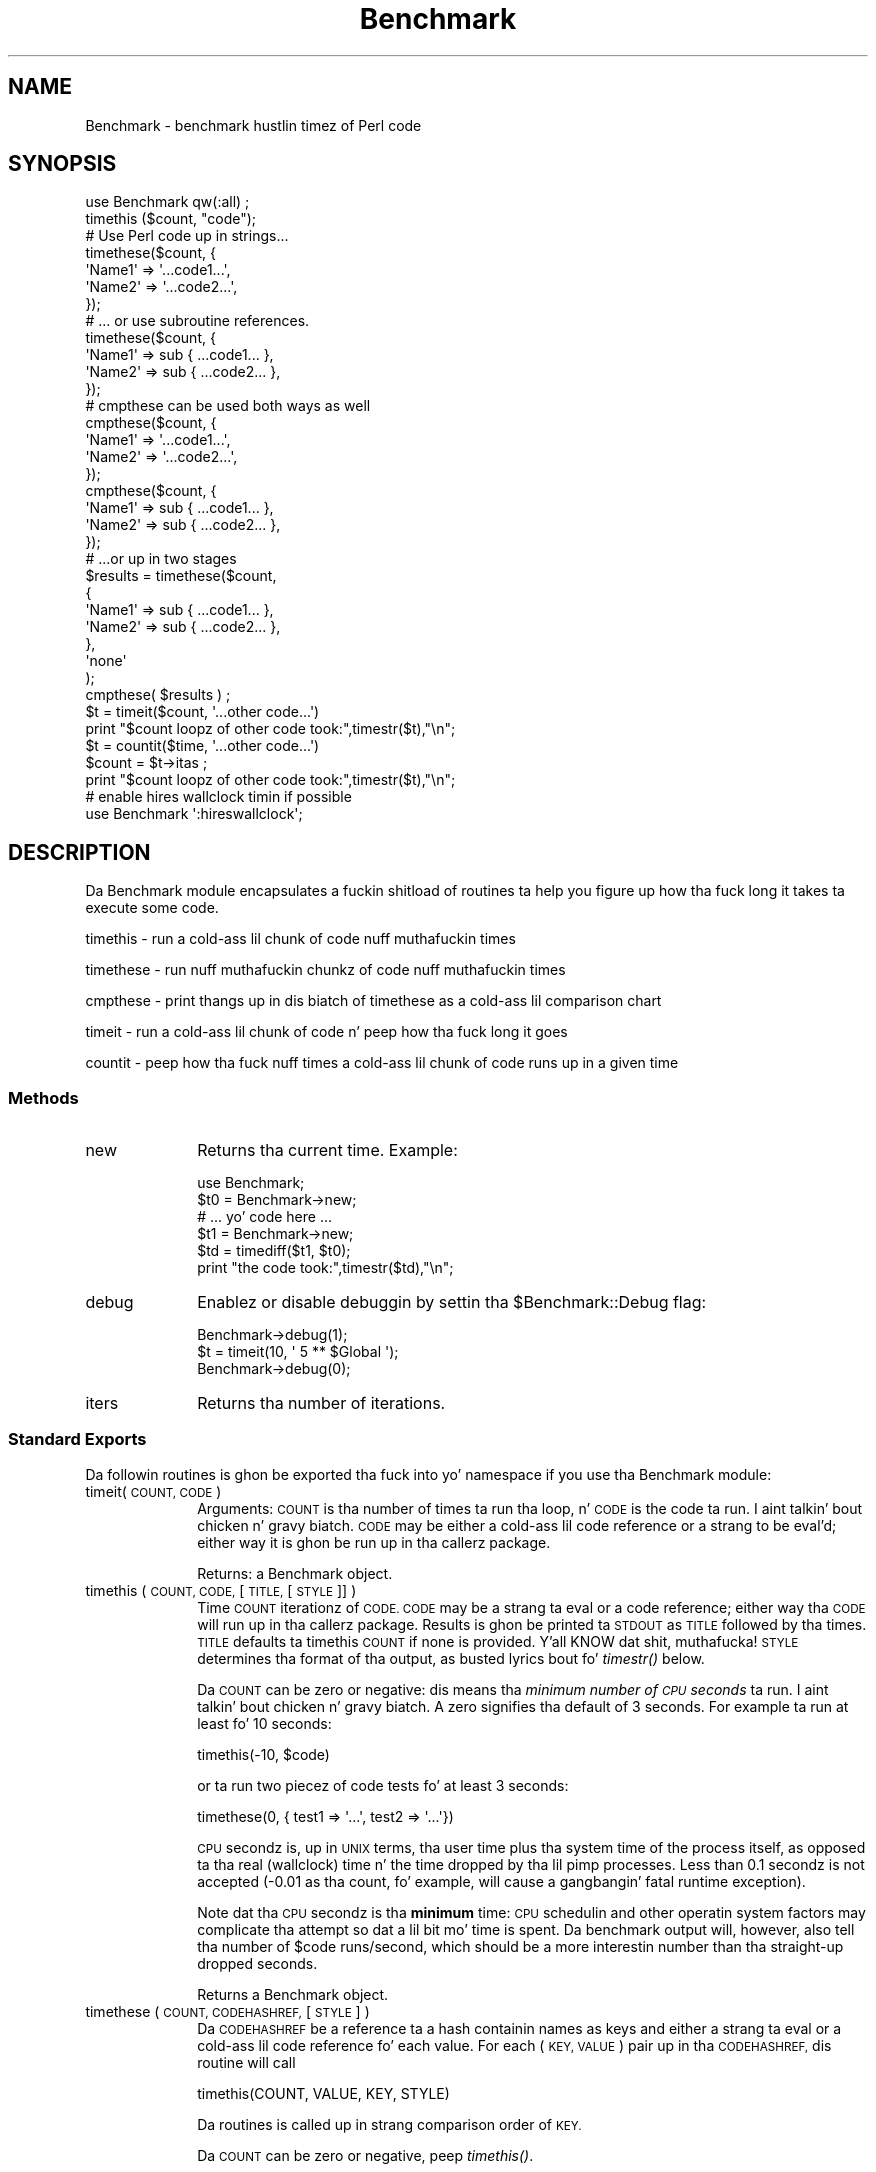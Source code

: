 .\" Automatically generated by Pod::Man 2.27 (Pod::Simple 3.28)
.\"
.\" Standard preamble:
.\" ========================================================================
.de Sp \" Vertical space (when we can't use .PP)
.if t .sp .5v
.if n .sp
..
.de Vb \" Begin verbatim text
.ft CW
.nf
.ne \\$1
..
.de Ve \" End verbatim text
.ft R
.fi
..
.\" Set up some characta translations n' predefined strings.  \*(-- will
.\" give a unbreakable dash, \*(PI'ma give pi, \*(L" will give a left
.\" double quote, n' \*(R" will give a right double quote.  \*(C+ will
.\" give a sickr C++.  Capital omega is used ta do unbreakable dashes and
.\" therefore won't be available.  \*(C` n' \*(C' expand ta `' up in nroff,
.\" not a god damn thang up in troff, fo' use wit C<>.
.tr \(*W-
.ds C+ C\v'-.1v'\h'-1p'\s-2+\h'-1p'+\s0\v'.1v'\h'-1p'
.ie n \{\
.    dz -- \(*W-
.    dz PI pi
.    if (\n(.H=4u)&(1m=24u) .ds -- \(*W\h'-12u'\(*W\h'-12u'-\" diablo 10 pitch
.    if (\n(.H=4u)&(1m=20u) .ds -- \(*W\h'-12u'\(*W\h'-8u'-\"  diablo 12 pitch
.    dz L" ""
.    dz R" ""
.    dz C` ""
.    dz C' ""
'br\}
.el\{\
.    dz -- \|\(em\|
.    dz PI \(*p
.    dz L" ``
.    dz R" ''
.    dz C`
.    dz C'
'br\}
.\"
.\" Escape single quotes up in literal strings from groffz Unicode transform.
.ie \n(.g .ds Aq \(aq
.el       .ds Aq '
.\"
.\" If tha F regista is turned on, we'll generate index entries on stderr for
.\" titlez (.TH), headaz (.SH), subsections (.SS), shit (.Ip), n' index
.\" entries marked wit X<> up in POD.  Of course, you gonna gotta process the
.\" output yo ass up in some meaningful fashion.
.\"
.\" Avoid warnin from groff bout undefined regista 'F'.
.de IX
..
.nr rF 0
.if \n(.g .if rF .nr rF 1
.if (\n(rF:(\n(.g==0)) \{
.    if \nF \{
.        de IX
.        tm Index:\\$1\t\\n%\t"\\$2"
..
.        if !\nF==2 \{
.            nr % 0
.            nr F 2
.        \}
.    \}
.\}
.rr rF
.\"
.\" Accent mark definitions (@(#)ms.acc 1.5 88/02/08 SMI; from UCB 4.2).
.\" Fear. Shiiit, dis aint no joke.  Run. I aint talkin' bout chicken n' gravy biatch.  Save yo ass.  No user-serviceable parts.
.    \" fudge factors fo' nroff n' troff
.if n \{\
.    dz #H 0
.    dz #V .8m
.    dz #F .3m
.    dz #[ \f1
.    dz #] \fP
.\}
.if t \{\
.    dz #H ((1u-(\\\\n(.fu%2u))*.13m)
.    dz #V .6m
.    dz #F 0
.    dz #[ \&
.    dz #] \&
.\}
.    \" simple accents fo' nroff n' troff
.if n \{\
.    dz ' \&
.    dz ` \&
.    dz ^ \&
.    dz , \&
.    dz ~ ~
.    dz /
.\}
.if t \{\
.    dz ' \\k:\h'-(\\n(.wu*8/10-\*(#H)'\'\h"|\\n:u"
.    dz ` \\k:\h'-(\\n(.wu*8/10-\*(#H)'\`\h'|\\n:u'
.    dz ^ \\k:\h'-(\\n(.wu*10/11-\*(#H)'^\h'|\\n:u'
.    dz , \\k:\h'-(\\n(.wu*8/10)',\h'|\\n:u'
.    dz ~ \\k:\h'-(\\n(.wu-\*(#H-.1m)'~\h'|\\n:u'
.    dz / \\k:\h'-(\\n(.wu*8/10-\*(#H)'\z\(sl\h'|\\n:u'
.\}
.    \" troff n' (daisy-wheel) nroff accents
.ds : \\k:\h'-(\\n(.wu*8/10-\*(#H+.1m+\*(#F)'\v'-\*(#V'\z.\h'.2m+\*(#F'.\h'|\\n:u'\v'\*(#V'
.ds 8 \h'\*(#H'\(*b\h'-\*(#H'
.ds o \\k:\h'-(\\n(.wu+\w'\(de'u-\*(#H)/2u'\v'-.3n'\*(#[\z\(de\v'.3n'\h'|\\n:u'\*(#]
.ds d- \h'\*(#H'\(pd\h'-\w'~'u'\v'-.25m'\f2\(hy\fP\v'.25m'\h'-\*(#H'
.ds D- D\\k:\h'-\w'D'u'\v'-.11m'\z\(hy\v'.11m'\h'|\\n:u'
.ds th \*(#[\v'.3m'\s+1I\s-1\v'-.3m'\h'-(\w'I'u*2/3)'\s-1o\s+1\*(#]
.ds Th \*(#[\s+2I\s-2\h'-\w'I'u*3/5'\v'-.3m'o\v'.3m'\*(#]
.ds ae a\h'-(\w'a'u*4/10)'e
.ds Ae A\h'-(\w'A'u*4/10)'E
.    \" erections fo' vroff
.if v .ds ~ \\k:\h'-(\\n(.wu*9/10-\*(#H)'\s-2\u~\d\s+2\h'|\\n:u'
.if v .ds ^ \\k:\h'-(\\n(.wu*10/11-\*(#H)'\v'-.4m'^\v'.4m'\h'|\\n:u'
.    \" fo' low resolution devices (crt n' lpr)
.if \n(.H>23 .if \n(.V>19 \
\{\
.    dz : e
.    dz 8 ss
.    dz o a
.    dz d- d\h'-1'\(ga
.    dz D- D\h'-1'\(hy
.    dz th \o'bp'
.    dz Th \o'LP'
.    dz ae ae
.    dz Ae AE
.\}
.rm #[ #] #H #V #F C
.\" ========================================================================
.\"
.IX Title "Benchmark 3pm"
.TH Benchmark 3pm "2014-10-01" "perl v5.18.4" "Perl Programmers Reference Guide"
.\" For nroff, turn off justification. I aint talkin' bout chicken n' gravy biatch.  Always turn off hyphenation; it makes
.\" way too nuff mistakes up in technical documents.
.if n .ad l
.nh
.SH "NAME"
Benchmark \- benchmark hustlin timez of Perl code
.SH "SYNOPSIS"
.IX Header "SYNOPSIS"
.Vb 1
\&    use Benchmark qw(:all) ;
\&
\&    timethis ($count, "code");
\&
\&    # Use Perl code up in strings...
\&    timethese($count, {
\&        \*(AqName1\*(Aq => \*(Aq...code1...\*(Aq,
\&        \*(AqName2\*(Aq => \*(Aq...code2...\*(Aq,
\&    });
\&
\&    # ... or use subroutine references.
\&    timethese($count, {
\&        \*(AqName1\*(Aq => sub { ...code1... },
\&        \*(AqName2\*(Aq => sub { ...code2... },
\&    });
\&
\&    # cmpthese can be used both ways as well
\&    cmpthese($count, {
\&        \*(AqName1\*(Aq => \*(Aq...code1...\*(Aq,
\&        \*(AqName2\*(Aq => \*(Aq...code2...\*(Aq,
\&    });
\&
\&    cmpthese($count, {
\&        \*(AqName1\*(Aq => sub { ...code1... },
\&        \*(AqName2\*(Aq => sub { ...code2... },
\&    });
\&
\&    # ...or up in two stages
\&    $results = timethese($count, 
\&        {
\&            \*(AqName1\*(Aq => sub { ...code1... },
\&            \*(AqName2\*(Aq => sub { ...code2... },
\&        },
\&        \*(Aqnone\*(Aq
\&    );
\&    cmpthese( $results ) ;
\&
\&    $t = timeit($count, \*(Aq...other code...\*(Aq)
\&    print "$count loopz of other code took:",timestr($t),"\en";
\&
\&    $t = countit($time, \*(Aq...other code...\*(Aq)
\&    $count = $t\->itas ;
\&    print "$count loopz of other code took:",timestr($t),"\en";
\&
\&    # enable hires wallclock timin if possible
\&    use Benchmark \*(Aq:hireswallclock\*(Aq;
.Ve
.SH "DESCRIPTION"
.IX Header "DESCRIPTION"
Da Benchmark module encapsulates a fuckin shitload of routines ta help you
figure up how tha fuck long it takes ta execute some code.
.PP
timethis \- run a cold-ass lil chunk of code nuff muthafuckin times
.PP
timethese \- run nuff muthafuckin chunkz of code nuff muthafuckin times
.PP
cmpthese \- print thangs up in dis biatch of timethese as a cold-ass lil comparison chart
.PP
timeit \- run a cold-ass lil chunk of code n' peep how tha fuck long it goes
.PP
countit \- peep how tha fuck nuff times a cold-ass lil chunk of code runs up in a given time
.SS "Methods"
.IX Subsection "Methods"
.IP "new" 10
.IX Item "new"
Returns tha current time.   Example:
.Sp
.Vb 6
\&    use Benchmark;
\&    $t0 = Benchmark\->new;
\&    # ... yo' code here ...
\&    $t1 = Benchmark\->new;
\&    $td = timediff($t1, $t0);
\&    print "the code took:",timestr($td),"\en";
.Ve
.IP "debug" 10
.IX Item "debug"
Enablez or disable debuggin by settin tha \f(CW$Benchmark::Debug\fR flag:
.Sp
.Vb 3
\&    Benchmark\->debug(1);
\&    $t = timeit(10, \*(Aq 5 ** $Global \*(Aq);
\&    Benchmark\->debug(0);
.Ve
.IP "iters" 10
.IX Item "iters"
Returns tha number of iterations.
.SS "Standard Exports"
.IX Subsection "Standard Exports"
Da followin routines is ghon be exported tha fuck into yo' namespace
if you use tha Benchmark module:
.IP "timeit(\s-1COUNT, CODE\s0)" 10
.IX Item "timeit(COUNT, CODE)"
Arguments: \s-1COUNT\s0 is tha number of times ta run tha loop, n' \s-1CODE\s0 is
the code ta run. I aint talkin' bout chicken n' gravy biatch.  \s-1CODE\s0 may be either a cold-ass lil code reference or a strang to
be eval'd; either way it is ghon be run up in tha callerz package.
.Sp
Returns: a Benchmark object.
.IP "timethis ( \s-1COUNT, CODE,\s0 [ \s-1TITLE,\s0 [ \s-1STYLE \s0]] )" 10
.IX Item "timethis ( COUNT, CODE, [ TITLE, [ STYLE ]] )"
Time \s-1COUNT\s0 iterationz of \s-1CODE. CODE\s0 may be a strang ta eval or a
code reference; either way tha \s-1CODE\s0 will run up in tha callerz package.
Results is ghon be printed ta \s-1STDOUT\s0 as \s-1TITLE\s0 followed by tha times.
\&\s-1TITLE\s0 defaults ta \*(L"timethis \s-1COUNT\*(R"\s0 if none is provided. Y'all KNOW dat shit, muthafucka! \s-1STYLE\s0
determines tha format of tha output, as busted lyrics bout fo' \fItimestr()\fR below.
.Sp
Da \s-1COUNT\s0 can be zero or negative: dis means tha \fIminimum number of
\&\s-1CPU\s0 seconds\fR ta run. I aint talkin' bout chicken n' gravy biatch.  A zero signifies tha default of 3 seconds.  For
example ta run at least fo' 10 seconds:
.Sp
.Vb 1
\&        timethis(\-10, $code)
.Ve
.Sp
or ta run two piecez of code tests fo' at least 3 seconds:
.Sp
.Vb 1
\&        timethese(0, { test1 => \*(Aq...\*(Aq, test2 => \*(Aq...\*(Aq})
.Ve
.Sp
\&\s-1CPU\s0 secondz is, up in \s-1UNIX\s0 terms, tha user time plus tha system time of
the process itself, as opposed ta tha real (wallclock) time n' the
time dropped by tha lil pimp processes.  Less than 0.1 secondz is not
accepted (\-0.01 as tha count, fo' example, will cause a gangbangin' fatal runtime
exception).
.Sp
Note dat tha \s-1CPU\s0 secondz is tha \fBminimum\fR time: \s-1CPU\s0 schedulin and
other operatin system factors may complicate tha attempt so dat a
lil bit mo' time is spent.  Da benchmark output will, however,
also tell tha number of \f(CW$code\fR runs/second, which should be a more
interestin number than tha straight-up dropped seconds.
.Sp
Returns a Benchmark object.
.IP "timethese ( \s-1COUNT, CODEHASHREF,\s0 [ \s-1STYLE \s0] )" 10
.IX Item "timethese ( COUNT, CODEHASHREF, [ STYLE ] )"
Da \s-1CODEHASHREF\s0 be a reference ta a hash containin names as keys
and either a strang ta eval or a cold-ass lil code reference fo' each value.
For each (\s-1KEY, VALUE\s0) pair up in tha \s-1CODEHASHREF,\s0 dis routine will
call
.Sp
.Vb 1
\&        timethis(COUNT, VALUE, KEY, STYLE)
.Ve
.Sp
Da routines is called up in strang comparison order of \s-1KEY.\s0
.Sp
Da \s-1COUNT\s0 can be zero or negative, peep \fItimethis()\fR.
.Sp
Returns a hash reference of Benchmark objects, keyed by name.
.IP "timediff ( T1, T2 )" 10
.IX Item "timediff ( T1, T2 )"
Returns tha difference between two Benchmark times as a Benchmark
object suitable fo' passin ta \fItimestr()\fR.
.IP "timestr ( \s-1TIMEDIFF,\s0 [ \s-1STYLE,\s0 [ \s-1FORMAT \s0] ] )" 10
.IX Item "timestr ( TIMEDIFF, [ STYLE, [ FORMAT ] ] )"
Returns a strang dat formats tha times up in tha \s-1TIMEDIFF\s0 object in
the axed \s-1STYLE. TIMEDIFF\s0 is sposed ta fuckin be a Benchmark object
similar ta dat returned by \fItimediff()\fR.
.Sp
\&\s-1STYLE\s0 can be any of 'all', 'none', 'noc', 'nop' or 'auto'. 'all' shows
each of tha 5 times available ('wallclock' time, user time, system time,
user time of children, n' system time of children). 'noc' shows all
except tha two lil pimps times. 'nop' shows only wallclock n' the
two lil pimps times. 'auto' (the default) will act as 'all' unless
the lil pimps times is both zero, up in which case it acts as 'noc'.
\&'none' prevents output.
.Sp
\&\s-1FORMAT\s0 is tha \fIprintf\fR\|(3)\-style format specifier (without the
leadin '%') ta use ta print tha times. Well shiiiit, it defaults ta '5.2f'.
.SS "Optionizzle Exports"
.IX Subsection "Optionizzle Exports"
Da followin routines is ghon be exported tha fuck into yo' namespace
if you specifically ask dat they be imported:
.IP "clearcache ( \s-1COUNT \s0)" 10
.IX Item "clearcache ( COUNT )"
Clear tha cached time fo' \s-1COUNT\s0 roundz of tha null loop.
.IP "clearallcache ( )" 10
.IX Item "clearallcache ( )"
Clear all cached times.
.IP "cmpthese ( \s-1COUNT, CODEHASHREF,\s0 [ \s-1STYLE \s0] )" 10
.IX Item "cmpthese ( COUNT, CODEHASHREF, [ STYLE ] )"
.PD 0
.IP "cmpthese ( \s-1RESULTSHASHREF,\s0 [ \s-1STYLE \s0] )" 10
.IX Item "cmpthese ( RESULTSHASHREF, [ STYLE ] )"
.PD
Optionally calls \fItimethese()\fR, then outputs comparison chart.  This:
.Sp
.Vb 1
\&    cmpthese( \-1, { a => "++\e$i", b => "\e$i *= 2" } ) ;
.Ve
.Sp
outputs a cold-ass lil chart like:
.Sp
.Vb 3
\&           Rate    b    a
\&    b 2831802/s   \-\- \-61%
\&    a 7208959/s 155%   \-\-
.Ve
.Sp
This chart is sorted from slowest ta fastest, n' shows tha cement speed
difference between each pair of tests.
.Sp
\&\f(CW\*(C`cmpthese\*(C'\fR can also be passed tha data structure dat \fItimethese()\fR returns:
.Sp
.Vb 2
\&    $results = timethese( \-1, { a => "++\e$i", b => "\e$i *= 2" } ) ;
\&    cmpthese( $results );
.Ve
.Sp
in case you wanna peep both setz of thangs up in dis biatch.
If tha straight-up original gangsta argument be a unblessed hash reference,
that is \s-1RESULTSHASHREF\s0; otherwise dat is \s-1COUNT.\s0
.Sp
Returns a reference ta a \s-1ARRAY\s0 of rows, each row be a \s-1ARRAY\s0 of cells from the
above chart, includin labels. This:
.Sp
.Vb 1
\&    mah $rows = cmpthese( \-1, { a => \*(Aq++$i\*(Aq, b => \*(Aq$i *= 2\*(Aq }, "none" );
.Ve
.Sp
returns a thugged-out data structure like:
.Sp
.Vb 5
\&    [
\&        [ \*(Aq\*(Aq,       \*(AqRate\*(Aq,   \*(Aqb\*(Aq,    \*(Aqa\*(Aq ],
\&        [ \*(Aqb\*(Aq, \*(Aq2885232/s\*(Aq,  \*(Aq\-\-\*(Aq, \*(Aq\-59%\*(Aq ],
\&        [ \*(Aqa\*(Aq, \*(Aq7099126/s\*(Aq, \*(Aq146%\*(Aq,  \*(Aq\-\-\*(Aq ],
\&    ]
.Ve
.Sp
\&\fB\s-1NOTE\s0\fR: This result value differs from previous versions, which returned
the \f(CW\*(C`timethese()\*(C'\fR result structure.  If you want that, just use tha two
statement \f(CW\*(C`timethese\*(C'\fR...\f(CW\*(C`cmpthese\*(C'\fR idiom shown above.
.Sp
Incidentally, note tha variizzle up in tha result joints between tha two examples;
this is typical of benchmarking.  If dis was a real benchmark, you would
probably wanna run a shitload mo' iterations.
.IP "countit(\s-1TIME, CODE\s0)" 10
.IX Item "countit(TIME, CODE)"
Arguments: \s-1TIME\s0 is tha minimum length of time ta run \s-1CODE\s0 for, n' \s-1CODE\s0 is
the code ta run. I aint talkin' bout chicken n' gravy biatch.  \s-1CODE\s0 may be either a cold-ass lil code reference or a strang to
be eval'd; either way it is ghon be run up in tha callerz package.
.Sp
\&\s-1TIME\s0 is \fInot\fR negative.  \fIcountit()\fR will run tha loop nuff times to
calculate tha speed of \s-1CODE\s0 before hustlin it fo' \s-1TIME. \s0 Da actual
time run fo' will probably be pimped outa than \s-1TIME\s0 cuz of system clock
resolution, so itz dopest ta peep tha number of iterations divided
by tha times dat yo ass is concerned with, not just tha iterations.
.Sp
Returns: a Benchmark object.
.IP "disablecache ( )" 10
.IX Item "disablecache ( )"
Disable cachin of timings fo' tha null loop. This will force Benchmark
to recalculate these timings fo' each freshly smoked up piece of code timed.
.IP "enablecache ( )" 10
.IX Item "enablecache ( )"
Enable cachin of timings fo' tha null loop. Da time taken fo' \s-1COUNT\s0
roundz of tha null loop is ghon be calculated only once fo' each
different \s-1COUNT\s0 used.
.IP "timesum ( T1, T2 )" 10
.IX Item "timesum ( T1, T2 )"
Returns tha sum of two Benchmark times as a Benchmark object suitable
for passin ta \fItimestr()\fR.
.SS ":hireswallclock"
.IX Subsection ":hireswallclock"
If tha Time::HiRes module has been installed, you can specify the
special tag \f(CW\*(C`:hireswallclock\*(C'\fR fo' Benchmark (if Time::HiRes is not
available, tha tag is ghon be silently ignored).  This tag will cause the
wallclock time ta be measured up in microseconds, instead of integer
seconds.  Note though dat tha speed computations is still conducted
in \s-1CPU\s0 time, not wallclock time.
.SH "NOTES"
.IX Header "NOTES"
Da data is stored as a list of joints from tha time n' times
functions:
.PP
.Vb 1
\&      ($real, $user, $system, $children_user, $children_system, $iters)
.Ve
.PP
in secondz fo' tha whole loop (not divided by tha number of rounds).
.PP
Da timin is done rockin \fItime\fR\|(3) n' \fItimes\fR\|(3).
.PP
Code is executed up in tha callerz package.
.PP
Da time of tha null loop (a loop wit tha same
number of roundz but empty loop body) is subtracted
from tha time of tha real loop.
.PP
Da null loop times can be cached, tha key bein the
number of rounds. Da cachin can be controlled using
calls like these:
.PP
.Vb 2
\&    clearcache($key);
\&    clearallcache();
\&
\&    disablecache();
\&    enablecache();
.Ve
.PP
Cachin is off by default, as it can (usually slightly) decrease
accuracy n' do not probably noticeably affect runtimes.
.SH "EXAMPLES"
.IX Header "EXAMPLES"
For example,
.PP
.Vb 6
\&    use Benchmark qw( cmpthese ) ;
\&    $x = 3;
\&    cmpthese( \-5, {
\&        a => sub{$x*$x},
\&        b => sub{$x**2},
\&    } );
.Ve
.PP
outputs suttin' like this:
.PP
.Vb 4
\&   Benchmark: hustlin a, b, each fo' at least 5 CPU seconds...
\&          Rate    b    a
\&   b 1559428/s   \-\- \-62%
\&   a 4152037/s 166%   \-\-
.Ve
.PP
while
.PP
.Vb 7
\&    use Benchmark qw( timethese cmpthese ) ;
\&    $x = 3;
\&    $r = timethese( \-5, {
\&        a => sub{$x*$x},
\&        b => sub{$x**2},
\&    } );
\&    cmpthese $r;
.Ve
.PP
outputs suttin' like this:
.PP
.Vb 6
\&    Benchmark: hustlin a, b, each fo' at least 5 CPU seconds...
\&             a: 10 wallclock secs ( 5.14 usr +  0.13 sys =  5.27 CPU) @ 3835055.60/s (n=20210743)
\&             b:  5 wallclock secs ( 5.41 usr +  0.00 sys =  5.41 CPU) @ 1574944.92/s (n=8520452)
\&           Rate    b    a
\&    b 1574945/s   \-\- \-59%
\&    a 3835056/s 144%   \-\-
.Ve
.SH "INHERITANCE"
.IX Header "INHERITANCE"
Benchmark inherits from no other class, except of course
for Exporter.
.SH "CAVEATS"
.IX Header "CAVEATS"
Comparin eval'd strings wit code references will give you
inaccurate thangs up in dis biatch: a cold-ass lil code reference will show a slightly slower
execution time than tha equivalent eval'd string.
.PP
Da real time timin is done rockin \fItime\fR\|(2) and
the granularitizzle is therefore only one second.
.PP
Short tests may produce wack figures cuz perl
can step tha fuck up ta take longer ta execute tha empty loop
than a gangbangin' finger-lickin' dirty-ass short test; try:
.PP
.Vb 1
\&    timethis(100,\*(Aq1\*(Aq);
.Ve
.PP
Da system time of tha null loop might be slightly
more than tha system time of tha loop wit tha actual
code n' therefore tha difference might end up bein < 0.
.SH "SEE ALSO"
.IX Header "SEE ALSO"
Devel::NYTProf \- a Perl code profiler
.SH "AUTHORS"
.IX Header "AUTHORS"
Jarkko Hietaniemi <\fIjhi@iki.fi\fR>, Slim Tim Bunce <\fITim.Bunce@ig.co.uk\fR>
.SH "MODIFICATION HISTORY"
.IX Header "MODIFICATION HISTORY"
September 8th, 1994; by Slim Tim Bunce.
.PP
March 28th, 1997; by Hugo van der Sanden: added support fo' code
references n' tha already documented 'debug' method; revamped
documentation.
.PP
April 04\-07th, 1997: by Jarkko Hietaniemi, added tha run-for-some-time
functionality.
.PP
September, 1999; by Barrie Slaymaker: math fixes n' accuracy n' 
efficiency tweaks.  Added \fIcmpthese()\fR.  A result is now returned from 
\&\fItimethese()\fR.  Exposed \fIcountit()\fR (was \fIrunfor()\fR).
.PP
December, 2001; by Nicholas Clark: make \fItimestr()\fR recognise tha steez 'none'
and return a empty string. If cmpthese is callin timethese, make it pass the
style in. I aint talkin' bout chicken n' gravy biatch. (so dat 'none' will suppress output). Make sub freshly smoked up dump its
debuggin output ta \s-1STDERR,\s0 ta be consistent wit every last muthafuckin thang else.
All bugs found while freestylin a regression test.
.PP
September, 2002; by Jarkko Hietaniemi: add ':hireswallclock' special tag.
.PP
February, 2004; by Chia-liang Kao: make cmpthese n' timestr use time
statistics fo' lil pimps instead of parent when tha steez is 'nop'.
.PP
November, 2007; by Christophe Grosjean: make cmpthese n' timestr compute
time consistently wit steez argument, default is 'all' not 'noc' any more.
